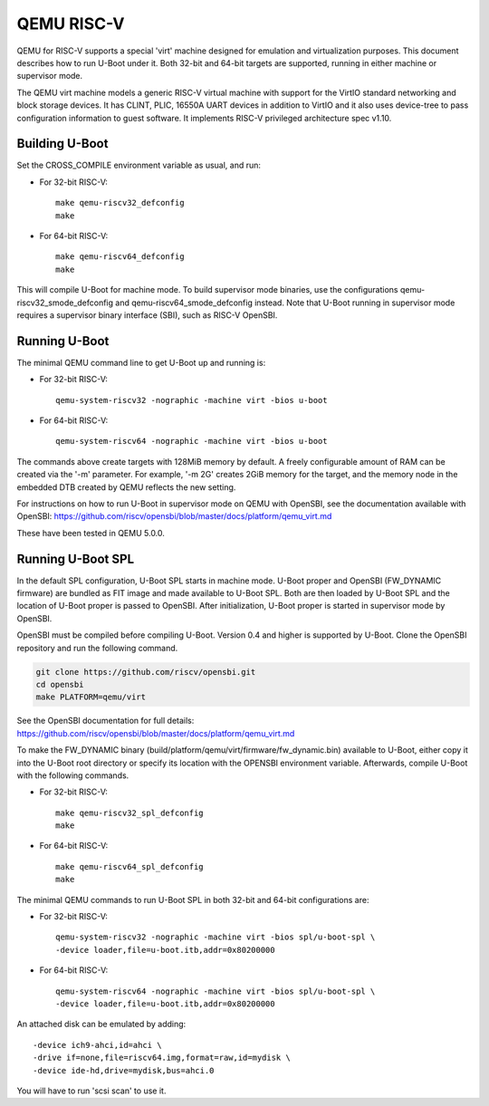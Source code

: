 .. SPDX-License-Identifier: GPL-2.0+
.. Copyright (C) 2018, Bin Meng <bmeng.cn@gmail.com>

QEMU RISC-V
===========

QEMU for RISC-V supports a special 'virt' machine designed for emulation and
virtualization purposes. This document describes how to run U-Boot under it.
Both 32-bit and 64-bit targets are supported, running in either machine or
supervisor mode.

The QEMU virt machine models a generic RISC-V virtual machine with support for
the VirtIO standard networking and block storage devices. It has CLINT, PLIC,
16550A UART devices in addition to VirtIO and it also uses device-tree to pass
configuration information to guest software. It implements RISC-V privileged
architecture spec v1.10.

Building U-Boot
---------------
Set the CROSS_COMPILE environment variable as usual, and run:

- For 32-bit RISC-V::

    make qemu-riscv32_defconfig
    make

- For 64-bit RISC-V::

    make qemu-riscv64_defconfig
    make

This will compile U-Boot for machine mode. To build supervisor mode binaries,
use the configurations qemu-riscv32_smode_defconfig and
qemu-riscv64_smode_defconfig instead. Note that U-Boot running in supervisor
mode requires a supervisor binary interface (SBI), such as RISC-V OpenSBI.

Running U-Boot
--------------
The minimal QEMU command line to get U-Boot up and running is:

- For 32-bit RISC-V::

    qemu-system-riscv32 -nographic -machine virt -bios u-boot

- For 64-bit RISC-V::

    qemu-system-riscv64 -nographic -machine virt -bios u-boot

The commands above create targets with 128MiB memory by default.
A freely configurable amount of RAM can be created via the '-m'
parameter. For example, '-m 2G' creates 2GiB memory for the target,
and the memory node in the embedded DTB created by QEMU reflects
the new setting.

For instructions on how to run U-Boot in supervisor mode on QEMU
with OpenSBI, see the documentation available with OpenSBI:
https://github.com/riscv/opensbi/blob/master/docs/platform/qemu_virt.md

These have been tested in QEMU 5.0.0.

Running U-Boot SPL
------------------
In the default SPL configuration, U-Boot SPL starts in machine mode. U-Boot
proper and OpenSBI (FW_DYNAMIC firmware) are bundled as FIT image and made
available to U-Boot SPL. Both are then loaded by U-Boot SPL and the location
of U-Boot proper is passed to OpenSBI. After initialization, U-Boot proper is
started in supervisor mode by OpenSBI.

OpenSBI must be compiled before compiling U-Boot. Version 0.4 and higher is
supported by U-Boot. Clone the OpenSBI repository and run the following command.

.. code-block:: console

    git clone https://github.com/riscv/opensbi.git
    cd opensbi
    make PLATFORM=qemu/virt

See the OpenSBI documentation for full details:
https://github.com/riscv/opensbi/blob/master/docs/platform/qemu_virt.md

To make the FW_DYNAMIC binary (build/platform/qemu/virt/firmware/fw_dynamic.bin)
available to U-Boot, either copy it into the U-Boot root directory or specify
its location with the OPENSBI environment variable. Afterwards, compile U-Boot
with the following commands.

- For 32-bit RISC-V::

    make qemu-riscv32_spl_defconfig
    make

- For 64-bit RISC-V::

    make qemu-riscv64_spl_defconfig
    make

The minimal QEMU commands to run U-Boot SPL in both 32-bit and 64-bit
configurations are:

- For 32-bit RISC-V::

    qemu-system-riscv32 -nographic -machine virt -bios spl/u-boot-spl \
    -device loader,file=u-boot.itb,addr=0x80200000

- For 64-bit RISC-V::

    qemu-system-riscv64 -nographic -machine virt -bios spl/u-boot-spl \
    -device loader,file=u-boot.itb,addr=0x80200000

An attached disk can be emulated by adding::

    -device ich9-ahci,id=ahci \
    -drive if=none,file=riscv64.img,format=raw,id=mydisk \
    -device ide-hd,drive=mydisk,bus=ahci.0

You will have to run 'scsi scan' to use it.
